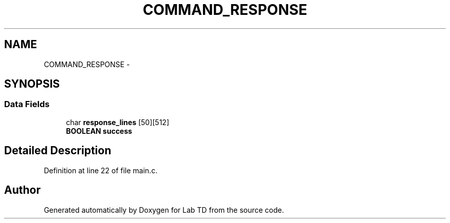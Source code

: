 .TH "COMMAND_RESPONSE" 3 "Tue Sep 30 2014" "Lab TD" \" -*- nroff -*-
.ad l
.nh
.SH NAME
COMMAND_RESPONSE \- 
.SH SYNOPSIS
.br
.PP
.SS "Data Fields"

.in +1c
.ti -1c
.RI "char \fBresponse_lines\fP [50][512]"
.br
.ti -1c
.RI "\fBBOOLEAN\fP \fBsuccess\fP"
.br
.in -1c
.SH "Detailed Description"
.PP 
Definition at line 22 of file main\&.c\&.

.SH "Author"
.PP 
Generated automatically by Doxygen for Lab TD from the source code\&.
